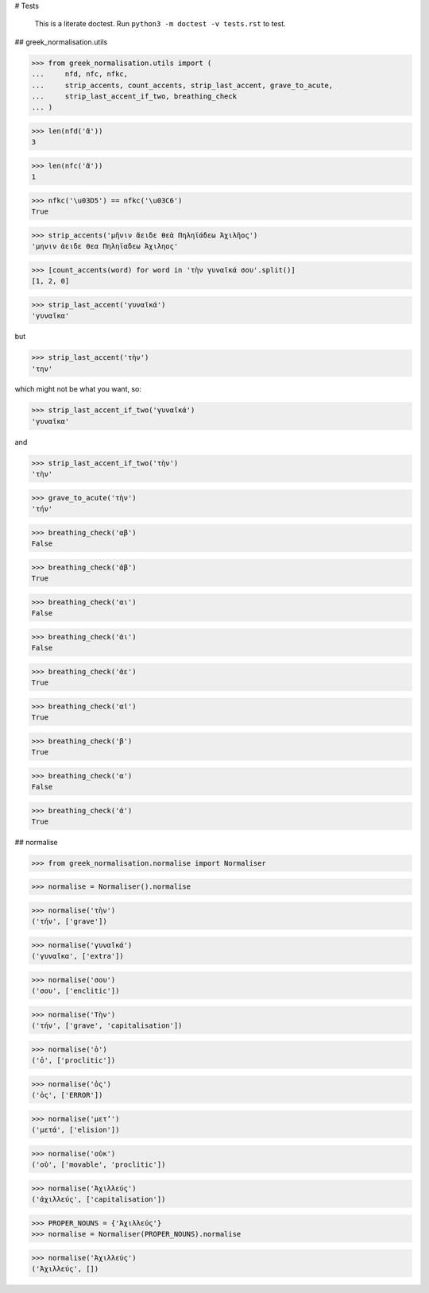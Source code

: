# Tests

    This is a literate doctest.
    Run ``python3 -m doctest -v tests.rst`` to test.

## greek_normalisation.utils

>>> from greek_normalisation.utils import (
...     nfd, nfc, nfkc,
...     strip_accents, count_accents, strip_last_accent, grave_to_acute,
...     strip_last_accent_if_two, breathing_check
... )

>>> len(nfd('ἄ'))
3

>>> len(nfc('ἄ'))
1

>>> nfkc('\u03D5') == nfkc('\u03C6')
True

>>> strip_accents('μῆνιν ἄειδε θεὰ Πηληϊάδεω Ἀχιλῆος')
'μηνιν ἀειδε θεα Πηληϊαδεω Ἀχιληος'

>>> [count_accents(word) for word in 'τὴν γυναῖκά σου'.split()]
[1, 2, 0]

>>> strip_last_accent('γυναῖκά')
'γυναῖκα'

but

>>> strip_last_accent('τὴν')
'την'

which might not be what you want, so:

>>> strip_last_accent_if_two('γυναῖκά')
'γυναῖκα'

and

>>> strip_last_accent_if_two('τὴν')
'τὴν'

>>> grave_to_acute('τὴν')
'τήν'

>>> breathing_check('αβ')
False

>>> breathing_check('ἀβ')
True

>>> breathing_check('αι')
False

>>> breathing_check('ἀι')
False

>>> breathing_check('ἀε')
True

>>> breathing_check('αἰ')
True

>>> breathing_check('β')
True

>>> breathing_check('α')
False

>>> breathing_check('ἀ')
True


## normalise

>>> from greek_normalisation.normalise import Normaliser

>>> normalise = Normaliser().normalise

>>> normalise('τὴν')
('τήν', ['grave'])

>>> normalise('γυναῖκά')
('γυναῖκα', ['extra'])

>>> normalise('σου')
('σου', ['enclitic'])

>>> normalise('Τὴν')
('τήν', ['grave', 'capitalisation'])

>>> normalise('ὁ')
('ὁ', ['proclitic'])

>>> normalise('ὁς')
('ὁς', ['ERROR'])

>>> normalise('μετ’')
('μετά', ['elision'])

>>> normalise('οὐκ')
('οὐ', ['movable', 'proclitic'])

>>> normalise('Ἀχιλλεύς')
('ἀχιλλεύς', ['capitalisation'])

>>> PROPER_NOUNS = {'Ἀχιλλεύς'}
>>> normalise = Normaliser(PROPER_NOUNS).normalise

>>> normalise('Ἀχιλλεύς')
('Ἀχιλλεύς', [])
